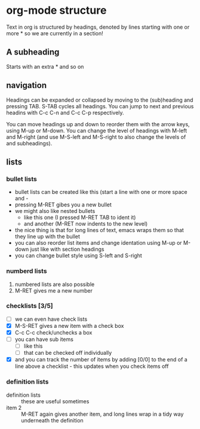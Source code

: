 * org-mode structure
Text in org is structured by headings, denoted by lines starting with
one or more * so we are currently in a section!

** A subheading
Starts with an extra * and so on

** navigation
  Headings can be expanded or collapsed by moving to the (sub)heading
  and pressing TAB. S-TAB cycles all headings. You can jump to next and
  previous headins with C-c C-n and C-c C-p respectively.

  You can move headings up and down to reorder them with the arrow keys,
  using M-up or M-down. You can change the level of headings with M-left
  and M-right (and use M-S-left and M-S-right to also change the levels 
 of and subheadings).

** lists
*** bullet lists
    - bullet lists can be created like this (start a line with one or 
      more space and -
    - pressing M-RET gibes you a new bullet
    - we might also like nested bullets
      - like this one (I pressed M-RET TAB to ident it)
      - and another (M-RET now indents to the new level)
    - the nice thing is that for long lines of text, emacs wraps them
      so that they line up with the bullet
    - you can also reorder list items and change identation using
      M-up or M-down just like with section headings
    - you can change bullet style using S-left and S-right

*** numberd lists
    1) numbered lists are also possible
    2) M-RET gives me a new number

*** checklists [3/5]
    - [ ] we can even have check lists
    - [X] M-S-RET gives a new item with a check box
    - [X] C-c C-c check/unchecks a box
    - [ ] you can have sub items
      + [ ] like this
      + [ ] that can be checked off individually
    - [X] and you can track the number of items by adding [0/0] to the end
          of a line above a checklist - this updates when you check items off

*** definition lists
    - definition lists :: these are useful sometimes
    - item 2 :: M-RET again gives another item, and long lines wrap in a
                tidy way underneath the definition
